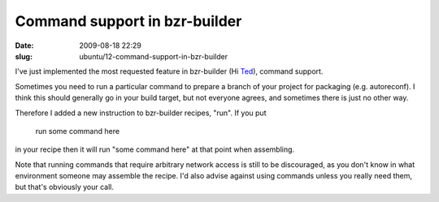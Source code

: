 Command support in bzr-builder
##############################

:date: 2009-08-18 22:29
:slug: ubuntu/12-command-support-in-bzr-builder

I've just implemented the most requested feature in bzr-builder
(Hi `Ted`_), command support.

.. _Ted: http://gould.cx/ted/blog

Sometimes you need to run a particular command to prepare a branch
of your project for packaging (e.g. autoreconf). I think this should
generally go in your build target, but not everyone agrees, and
sometimes there is just no other way.

Therefore I added a new instruction to bzr-builder recipes, "run".
If you put

..

  run some command here

in your recipe then it will run "some command here" at that point
when assembling.

Note that running commands that require arbitrary network access
is still to be discouraged, as you don't know in what environment
someone may assemble the recipe. I'd also advise against using
commands unless you really need them, but that's obviously your
call.
